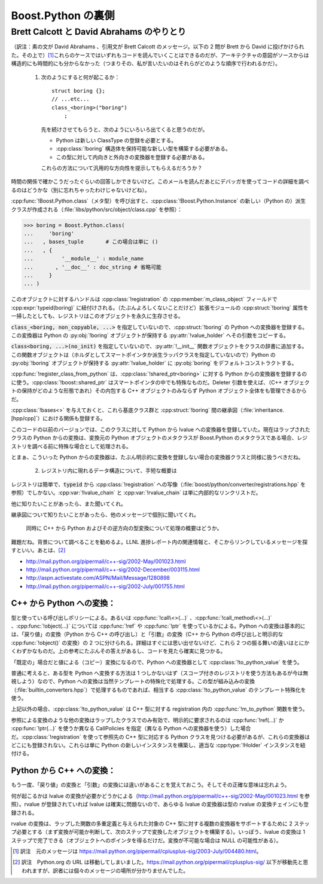 .. Copyright David Abrahams 2006. Distributed under the Boost
.. Software License, Version 1.0. (See accompanying
.. file LICENSE_1_0.txt or copy at
.. http://www.boost.org/LICENSE_1_0.txt)

Boost.Python の裏側
===================

Brett Calcott と David Abrahams のやりとり
------------------------------------------

.. sectionauthor:: Copyright 2003 David Abrahams, Brett Calcott

（訳注：素の文が David Abrahams 、引用文が Brett Calcott のメッセージ。以下の 2 問が Brett から David に投げかけられた。その上で）\ [#]_\これらのケースではいずれもコードを読んでいくことはできるのだが、アーキテクチャの意図がソースからは構造的にも時間的にも分からなかった（つまりその、私が言いたいのはそれらがどのような順序で行われるかだ）。

   1. 次のようにすると何が起こるか： ::

	 struct boring {};
         // ...etc...
         class_<boring>("boring")
             ;

      先を続けさせてもらうと、次のようにいろいろ出てくると思うのだが。

      * Python は新しい ClassType の登録を必要とする。
      * :cpp:class:`!boring` 構造体を保持可能な新しい型を構築する必要がある。
      * この型に対して内向きと外向きの変換器を登録する必要がある。

      これらの方法について汎用的な方向性を提示してもらえるだろうか？

時間の関係で確かこうだったぐらいの回答しかできないけど。このメールを読んだあとにデバッガを使ってコードの詳細を調べるのはどうかな（別に忘れちゃったわけじゃないけどね）。

:cpp:func:`!Boost.Python.class`\（メタ型）を呼び出すと、:cpp:class:`!Boost.Python.Instance` の新しい（Python の）派生クラスが作成される（:file:`libs/python/src/object/class.cpp` を参照）：

.. code-block:: python

   >>> boring = Boost.Python.class(
   ...     'boring'
   ...   , bases_tuple       # この場合は単に ()
   ...   , { 
   ...         '__module__' : module_name
   ...       , '__doc__' : doc_string # 省略可能
   ...     }
   ... )

このオブジェクトに対するハンドルは :cpp:class:`!registration` の :cpp:member:`m_class_object` フィールドで :cpp:expr:`typeid(boring)` に紐付けされる。（たぶんよろしくないことだけど）拡張モジュールの :cpp:struct:`!boring` 属性を一掃したとしても、レジストリはこのオブジェクトを永久に生存させる。

:code:`class_<boring, non_copyable, ...>` を指定していないので、:cpp:struct:`!boring` の Python への変換器を登録する。この変換器は Python の :py:obj:`!boring` オブジェクトが保持する :py:attr:`!value_holder` へその引数をコピーする。

:code:`class<boring, ...>(no_init)` を指定していないので、:py:attr:`!__init__` 関数オブジェクトをクラスの辞書に追加する。この関数オブジェクトは（ホルダとしてスマートポインタか派生ラッパクラスを指定していないので）Python の :py:obj:`!boring` オブジェクトが保持する :py:attr:`!value_holder` に :py:obj:`boring` をデフォルトコンストラクトする。

:cpp:func:`!register_class_from_python` は、:cpp:class:`!shared_ptr<boring>` に対する Python からの変換器を登録するのに使う。:cpp:class:`!boost::shared_ptr` はスマートポインタの中でも特殊なものだ。Deleter 引数を使えば、（C++ オブジェクトの保持がどのような形態であれ）その内包する C++ オブジェクトのみならず Python オブジェクト全体をも管理できるからだ。

:cpp:class:`!bases<>` を与えておくと、これら基底クラス群と :cpp:struct:`!boring` 間の継承図（:file:`inheritance.[hpp/cpp]`\）における関係も登録する。

このコードの以前のバージョンでは、このクラスに対して Python から lvalue への変換器を登録していた。現在はラップされたクラスの Python からの変換は、変換元の Python オブジェクトのメタクラスが Boost.Python のメタクラスである場合、レジストリを調べる前に特殊な場合として処理される。

とまぁ、こういった Python からの変換器は、たぶん明示的に変換を登録しない場合の変換器クラスと同様に扱うべきだね。

   2. レジストリ内に現れるデータ構造について、手短な概要は

レジストリは簡単で、:code:`typeid` から :cpp:class:`!registration` への写像（:file:`boost/python/converter/registrations.hpp` を参照）でしかない。:cpp:var:`!lvalue_chain` と :cpp:var:`!rvalue_chain` は単に内部的なリンクリストだ。

他に知りたいことがあったら、また聞いてくれ。

継承図について知りたいことがあったら、他のメッセージで個別に聞いてくれ。

   同時に C++ から Python およびその逆方向の型変換について処理の概要はどうか。

難題だね。背景について調べることを勧めるよ。LLNL 進捗レポート内の関連情報と、そこからリンクしているメッセージを探すといい。あとは、\ [#]_

* http://mail.python.org/pipermail/c++-sig/2002-May/001023.html
* http://mail.python.org/pipermail/c++-sig/2002-December/003115.html
* http://aspn.activestate.com/ASPN/Mail/Message/1280898
* http://mail.python.org/pipermail/c++-sig/2002-July/001755.html


C++ から Python への変換：
^^^^^^^^^^^^^^^^^^^^^^^^^^

型と使っている呼び出しポリシーによる。あるいは :cpp:func:`!call\<>(...)` 、:cpp:func:`!call_method\<>(...)` 、:cpp:func:`!object(...)` については :cpp:func:`!ref` や :cpp:func:`!ptr` を使っているかによる。Python への変換は基本的には、「戻り値」の変換（Python から C++ の呼び出し）と「引数」の変換（C++ から Python の呼び出しと明示的な :cpp:func:`!object()` の変換）の 2 つに分けられる。詳細はすぐには思い出せないけど、これら 2 つの振る舞いの違いはとにかくわずかなものだ。上の参考にたぶんその答えがあるし、コードを見たら確実に見つかる。

「既定の」場合だと値による（コピー）変換になるので、Python への変換器として :cpp:class:`!to_python_value` を使う。

普通に考えると、ある型を Python へ変換する方法は 1 つしかないはず（スコープ付きのレジストリを使う方法もあるが今は無視しよう）なので、Python への変換は当然テンプレートの特殊化で処理する。この型が組み込みの変換（:file:`builtin_converters.hpp`\）で処理するものであれば、相当する :cpp:class:`!to_python_value` のテンプレート特殊化を使う。

上記以外の場合、:cpp:class:`!to_python_value` は C++ 型に対する registration 内の :cpp:func:`!m_to_python` 関数を使う。

参照による変換のような他の変換はラップしたクラスでのみ有効で、明示的に要求されるのは :cpp:func:`!ref(...)` か :cpp:func:`!ptr(...)` を使うか異なる CallPolicies を指定（異なる Python への変換器を使う）した場合だ。:cpp:class:`!registration` を使って参照先の C++ 型に対応する Python クラスを見つける必要があるが、これらの変換器はどこにも登録されない。これらは単に Python の新しいインスタンスを構築し、適当な :cpp:type:`!Holder` インスタンスを紐付ける。


Python から C++ への変換：
^^^^^^^^^^^^^^^^^^^^^^^^^^

もう一度、「戻り値」の変換と「引数」の変換には違いがあることを覚えておこう。そしてその正確な意味は忘れよう。

何が起こるかは lvalue の変換が必要かどうかによる（http://mail.python.org/pipermail/c++-sig/2002-May/001023.html を参照）。rvalue が登録されていれば lvalue は確実に問題ないので、あらゆる lvalue の変換器は型の rvalue の変換チェインにも登録される。

rvalue の変換は、ラップした関数の多重定義と与えられた対象の C++ 型に対する複数の変換器をサポートするために 2 ステップ必要とする（まず変換が可能か判断して、次のステップで変換したオブジェクトを構築する）。いっぽう、lvalue の変換は 1 ステップで完了できる（オブジェクトへのポインタを得るだけだ。変換が不可能な場合は NULL の可能性がある）。


.. [#] 訳注　元のメッセージは https://mail.python.org/pipermail/cplusplus-sig/2003-July/004480.html\ 。

.. [#] 訳注　Python.org の URL は移動してしまいました。https://mail.python.org/pipermail/cplusplus-sig/ 以下が移動先と思われますが、訳者には個々のメッセージの場所が分かりませんでした。
